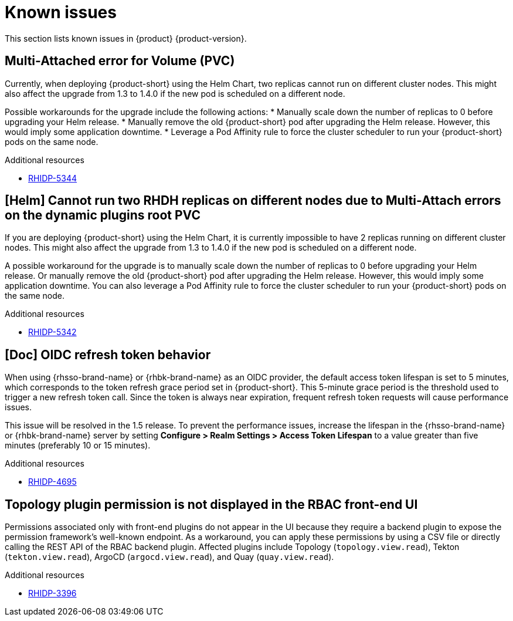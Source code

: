 :_content-type: REFERENCE
[id="known-issues"]
= Known issues

This section lists known issues in {product} {product-version}.

[id="known-issue-rhidp-5344"]
== Multi-Attached error for Volume (PVC)

Currently, when deploying {product-short} using the Helm Chart, two replicas cannot run on different cluster nodes. This might also affect the upgrade from 1.3 to 1.4.0 if the new pod is scheduled on a different node.

Possible workarounds for the upgrade include the following actions:
* Manually scale down the number of replicas to 0 before upgrading your Helm release. 
* Manually remove the old {product-short} pod after upgrading the Helm release. However, this would imply some application downtime.
* Leverage a Pod Affinity rule to force the cluster scheduler to run your {product-short} pods on the same node.


.Additional resources
* link:https://issues.redhat.com/browse/RHIDP-5344[RHIDP-5344]

[id="known-issue-rhidp-5342"]
== [Helm] Cannot run two RHDH replicas on different nodes due to Multi-Attach errors on the dynamic plugins root PVC

If you are deploying {product-short} using the Helm Chart, it is currently impossible to have 2 replicas running on different cluster nodes. This might also affect the upgrade from 1.3 to 1.4.0 if the new pod is scheduled on a different node.

A possible workaround for the upgrade is to manually scale down the number of replicas to 0 before upgrading your Helm release. Or manually remove the old {product-short} pod after upgrading the Helm release. However, this would imply some application downtime.
You can also leverage a Pod Affinity rule to force the cluster scheduler to run your {product-short} pods on the same node.



.Additional resources
* link:https://issues.redhat.com/browse/RHIDP-5342[RHIDP-5342]

[id="known-issue-rhidp-4695"]
== [Doc] OIDC refresh token behavior 

When using {rhsso-brand-name} or {rhbk-brand-name} as an OIDC provider, the default access token lifespan is set to 5 minutes, which corresponds to the token refresh grace period set in {product-short}. This 5-minute grace period is the threshold used to trigger a new refresh token call. Since the token is always near expiration, frequent refresh token requests will cause performance issues.

This issue will be resolved in the 1.5 release. To prevent the performance issues, increase the lifespan in the {rhsso-brand-name} or {rhbk-brand-name} server by setting *Configure &gt; Realm Settings &gt; Access Token Lifespan* to a value greater than five minutes (preferably 10 or 15 minutes).


.Additional resources
* link:https://issues.redhat.com/browse/RHIDP-4695[RHIDP-4695]

[id="known-issue-rhidp-3396"]
== Topology plugin permission is not displayed in the RBAC front-end UI

Permissions associated only with front-end plugins do not appear in the UI because they require a backend plugin to expose the permission framework's well-known endpoint. As a workaround, you can apply these permissions by using a CSV file or directly calling the REST API of the RBAC backend plugin. Affected plugins include Topology (`topology.view.read`), Tekton (`tekton.view.read`), ArgoCD (`argocd.view.read`), and Quay (`quay.view.read`).


.Additional resources
* link:https://issues.redhat.com/browse/RHIDP-3396[RHIDP-3396]



